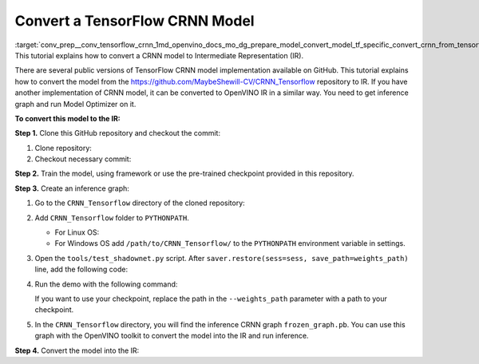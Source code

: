 .. index:: pair: page; Convert a TensorFlow CRNN Model
.. _conv_prep__conv_tensorflow_crnn:

.. meta::
   :description: This tutorial demonstrates how to convert a CRNN model 
                 from TensorFlow to the OpenVINO Intermediate Representation.
   :keywords: Model Optimizer, tutorial, convert a model, model conversion, 
              --input_model, --input_model parameter, command-line parameter, 
              OpenVINO™ toolkit, deep learning inference, OpenVINO Intermediate 
              Representation, TensorFlow, CRNN, CRNN model, pre-trained model, 
              inference graph

Convert a TensorFlow CRNN Model
===============================

:target:`conv_prep__conv_tensorflow_crnn_1md_openvino_docs_mo_dg_prepare_model_convert_model_tf_specific_convert_crnn_from_tensorflow` This tutorial explains how to convert a CRNN model to Intermediate Representation (IR).

There are several public versions of TensorFlow CRNN model implementation available on GitHub. This tutorial explains how to convert the model from the `https://github.com/MaybeShewill-CV/CRNN_Tensorflow <https://github.com/MaybeShewill-CV/CRNN_Tensorflow>`__ repository to IR. If you have another implementation of CRNN model, it can be converted to OpenVINO IR in a similar way. You need to get inference graph and run Model Optimizer on it.

**To convert this model to the IR:**

**Step 1.** Clone this GitHub repository and checkout the commit:

#. Clone repository:
   
   .. ref-code-block:: cpp
   
   	git clone https://github.com/MaybeShewill-CV/CRNN_Tensorflow.git

#. Checkout necessary commit:
   
   .. ref-code-block:: cpp
   
   	git checkout 64f1f1867bffaacfeacc7a80eebf5834a5726122

**Step 2.** Train the model, using framework or use the pre-trained checkpoint provided in this repository.

**Step 3.** Create an inference graph:

#. Go to the ``CRNN_Tensorflow`` directory of the cloned repository:
   
   .. ref-code-block:: cpp
   
   	cd path/to/CRNN_Tensorflow

#. Add ``CRNN_Tensorflow`` folder to ``PYTHONPATH``.
   
   * For Linux OS:
     
     .. ref-code-block:: cpp
     
     	export PYTHONPATH="${PYTHONPATH}:/path/to/CRNN_Tensorflow/"
   
   * For Windows OS add ``/path/to/CRNN_Tensorflow/`` to the ``PYTHONPATH`` environment variable in settings.

#. Open the ``tools/test_shadownet.py`` script. After ``saver.restore(sess=sess, save_path=weights_path)`` line, add the following code:
   
   .. ref-code-block:: cpp
   
   	import tensorflow as tf
   	from tensorflow.python.framework import graph_io
   	frozen = tf.compat.v1.graph_util.convert_variables_to_constants(sess, sess.graph_def, ['shadow/LSTMLayers/transpose_time_major'])
   	graph_io.write_graph(frozen, '.', 'frozen_graph.pb', as_text=False)

#. Run the demo with the following command:
   
   .. ref-code-block:: cpp
   
   	python tools/test_shadownet.py --image_path data/test_images/test_01.jpg --weights_path model/shadownet/shadownet_2017-10-17-11-47-46.ckpt-199999
   
   If you want to use your checkpoint, replace the path in the ``--weights_path`` parameter with a path to your checkpoint.

#. In the ``CRNN_Tensorflow`` directory, you will find the inference CRNN graph ``frozen_graph.pb``. You can use this graph with the OpenVINO toolkit to convert the model into the IR and run inference.

**Step 4.** Convert the model into the IR:

.. ref-code-block:: cpp

	mo --input_model path/to/your/CRNN_Tensorflow/frozen_graph.pb

